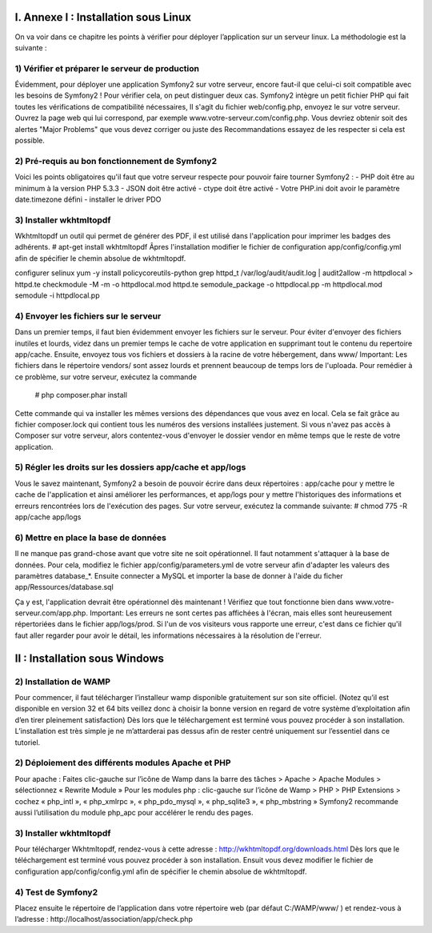 ==============================================================================
                    I.  Annexe I : Installation sous Linux
==============================================================================

On va voir dans ce chapitre les points à vérifier pour déployer l’application sur un serveur linux. La méthodologie est la suivante :

1) Vérifier et préparer le serveur de production
------------------------------------------------

Évidemment, pour déployer une application Symfony2 sur votre serveur, encore faut-il que celui-ci soit compatible avec les besoins de Symfony2 ! Pour vérifier cela, on peut distinguer deux cas.
Symfony2 intègre un petit fichier PHP qui fait toutes les vérifications de compatibilité nécessaires, Il s'agit du fichier web/config.php, envoyez le sur votre serveur. Ouvrez la page web qui lui correspond, par exemple www.votre-serveur.com/config.php. Vous devriez obtenir soit des alertes "Major Problems" que vous devez corriger ou juste des Recommandations essayez de les respecter si cela est possible.

2) Pré-requis au bon fonctionnement de Symfony2
-----------------------------------------------

Voici les points obligatoires qu'il faut que votre serveur respecte pour pouvoir faire tourner Symfony2 :
- PHP doit être au minimum à la version PHP 5.3.3
- JSON doit être activé
- ctype doit être activé
- Votre PHP.ini doit avoir le paramètre date.timezone défini
- installer le driver PDO

3) Installer wkhtmltopdf
-----------------------------------------------

Wkhtmltopdf un outil qui permet de générer des PDF, il est utilisé dans l'application pour imprimer les badges des adhérents.
# apt-get install wkhtmltopdf
Âpres l'installation modifier le fichier de configuration app/config/config.yml afin de spécifier le chemin absolue de wkhtmltopdf.

configurer selinux
yum -y install policycoreutils-python
grep httpd_t /var/log/audit/audit.log | audit2allow -m httpdlocal > httpd.te
checkmodule -M -m -o httpdlocal.mod httpd.te
semodule_package -o httpdlocal.pp -m httpdlocal.mod
semodule -i httpdlocal.pp

4) Envoyer les fichiers sur le serveur
-----------------------------------------------


Dans un premier temps, il faut bien évidemment envoyer les fichiers sur le serveur. Pour éviter d'envoyer des fichiers inutiles et lourds, videz dans un premier temps le cache de votre application en supprimant tout le contenu du repertoire app/cache. Ensuite, envoyez tous vos fichiers et dossiers à la racine de votre hébergement, dans www/
Important:
Les fichiers dans le répertoire vendors/ sont assez lourds et prennent beaucoup de temps lors de l'uploada. Pour remédier à ce problème, sur votre serveur, exécutez la commande
 # php composer.phar install 
Cette commande qui va installer les mêmes versions des dépendances que vous avez en local. Cela se fait grâce au fichier composer.lock qui contient tous les numéros des versions installées justement.
Si vous n'avez pas accès à Composer sur votre serveur, alors contentez-vous d'envoyer le dossier vendor en même temps que le reste de votre application.

5) Régler les droits sur les dossiers app/cache et app/logs
-----------------------------------------------------------


Vous le savez maintenant, Symfony2 a besoin de pouvoir écrire dans deux répertoires : app/cache pour y mettre le cache de l'application et ainsi améliorer les performances, et app/logs pour y mettre l'historiques des informations et erreurs rencontrées lors de l'exécution des pages. Sur votre serveur, exécutez la commande suivante:
# chmod 775 -R app/cache app/logs


6) Mettre en place la base de données
-------------------------------------

Il ne manque pas grand-chose avant que votre site ne soit opérationnel. Il faut notamment s'attaquer à la base de données. Pour cela, modifiez le fichier app/config/parameters.yml de votre serveur afin d'adapter les valeurs des paramètres database_*.
Ensuite connecter a MySQL et importer la base de donner à l'aide du ficher app/Ressources/database.sql

Ça y est, l'application devrait être opérationnel dès maintenant ! Vérifiez que tout fonctionne bien dans www.votre-serveur.com/app.php.
Important:
Les erreurs ne sont certes pas affichées à l'écran, mais elles sont heureusement répertoriées dans le fichier app/logs/prod. Si l'un de vos visiteurs vous rapporte une erreur, c'est dans ce fichier qu'il faut aller regarder pour avoir le détail, les informations nécessaires à la résolution de l'erreur.

==============================================================================
                    II : Installation sous Windows
==============================================================================

2) Installation de WAMP
-----------------------

Pour commencer, il faut télécharger l’installeur wamp disponible gratuitement sur son site officiel. (Notez qu’il est disponible en version 32 et 64 bits veillez donc à choisir la bonne version en regard de votre système d’exploitation afin d’en tirer pleinement satisfaction)
Dès lors que le téléchargement est terminé vous pouvez procéder à son installation. L’installation est très simple je ne m’attarderai pas dessus afin de rester centré uniquement sur l’essentiel dans ce tutoriel.


2) Déploiement des différents modules Apache et PHP 
---------------------------------------------------

Pour apache :
Faites clic-gauche sur l’icône de Wamp dans la barre des tâches > Apache > Apache Modules > sélectionnez « Rewrite Module »
Pour les modules php :
clic-gauche sur l’icône de Wamp > PHP > PHP Extensions > cochez « php_intl », « php_xmlrpc », « php_pdo_mysql », « php_sqlite3 », « php_mbstring »
Symfony2 recommande aussi l’utilisation du module php_apc pour accélérer le rendu des pages.


3) Installer wkhtmltopdf
------------------------

Pour télécharger Wkhtmltopdf, rendez-vous à cette adresse : http://wkhtmltopdf.org/downloads.html Dès lors que le téléchargement est terminé vous pouvez procéder à son installation.
Ensuit vous devez modifier le fichier de configuration app/config/config.yml afin de spécifier le chemin absolue de wkhtmltopdf. 


4) Test de Symfony2
-------------------

Placez ensuite le répertoire de l’application dans votre répertoire web (par défaut C:/WAMP/www/ ) et rendez-vous à l’adresse : http://localhost/association/app/check.php